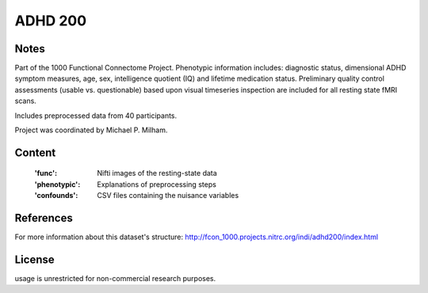 ADHD 200
========


Notes
-----
Part of the 1000 Functional Connectome Project. Phenotypic
information includes: diagnostic status, dimensional ADHD symptom measures,
age, sex, intelligence quotient (IQ) and lifetime medication status.
Preliminary quality control assessments (usable vs. questionable) based upon
visual timeseries inspection are included for all resting state fMRI scans.

Includes preprocessed data from 40 participants.

Project was coordinated by Michael P. Milham.

Content
-------
    :'func': Nifti images of the resting-state data
    :'phenotypic': Explanations of preprocessing steps
    :'confounds': CSV files containing the nuisance variables

References
----------
For more information about this dataset's structure:
http://fcon_1000.projects.nitrc.org/indi/adhd200/index.html


License
-------
usage is unrestricted for non-commercial research purposes.
